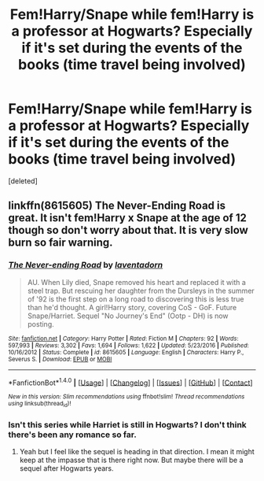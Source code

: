 #+TITLE: Fem!Harry/Snape while fem!Harry is a professor at Hogwarts? Especially if it's set during the events of the books (time travel being involved)

* Fem!Harry/Snape while fem!Harry is a professor at Hogwarts? Especially if it's set during the events of the books (time travel being involved)
:PROPERTIES:
:Score: 0
:DateUnix: 1506365236.0
:DateShort: 2017-Sep-25
:END:
[deleted]


** linkffn(8615605) The Never-Ending Road is great. It isn't fem!Harry x Snape at the age of 12 though so don't worry about that. It is very slow burn so fair warning.
:PROPERTIES:
:Author: TimeTurner394
:Score: 1
:DateUnix: 1506378224.0
:DateShort: 2017-Sep-26
:END:

*** [[http://www.fanfiction.net/s/8615605/1/][*/The Never-ending Road/*]] by [[https://www.fanfiction.net/u/3117309/laventadorn][/laventadorn/]]

#+begin_quote
  AU. When Lily died, Snape removed his heart and replaced it with a steel trap. But rescuing her daughter from the Dursleys in the summer of '92 is the first step on a long road to discovering this is less true than he'd thought. A girl!Harry story, covering CoS - GoF. Future Snape/Harriet. Sequel "No Journey's End" (Ootp - DH) is now posting.
#+end_quote

^{/Site/: [[http://www.fanfiction.net/][fanfiction.net]] *|* /Category/: Harry Potter *|* /Rated/: Fiction M *|* /Chapters/: 92 *|* /Words/: 597,993 *|* /Reviews/: 3,302 *|* /Favs/: 1,694 *|* /Follows/: 1,622 *|* /Updated/: 5/23/2016 *|* /Published/: 10/16/2012 *|* /Status/: Complete *|* /id/: 8615605 *|* /Language/: English *|* /Characters/: Harry P., Severus S. *|* /Download/: [[http://www.ff2ebook.com/old/ffn-bot/index.php?id=8615605&source=ff&filetype=epub][EPUB]] or [[http://www.ff2ebook.com/old/ffn-bot/index.php?id=8615605&source=ff&filetype=mobi][MOBI]]}

--------------

*FanfictionBot*^{1.4.0} *|* [[[https://github.com/tusing/reddit-ffn-bot/wiki/Usage][Usage]]] | [[[https://github.com/tusing/reddit-ffn-bot/wiki/Changelog][Changelog]]] | [[[https://github.com/tusing/reddit-ffn-bot/issues/][Issues]]] | [[[https://github.com/tusing/reddit-ffn-bot/][GitHub]]] | [[[https://www.reddit.com/message/compose?to=tusing][Contact]]]

^{/New in this version: Slim recommendations using/ ffnbot!slim! /Thread recommendations using/ linksub(thread_id)!}
:PROPERTIES:
:Author: FanfictionBot
:Score: 1
:DateUnix: 1506378240.0
:DateShort: 2017-Sep-26
:END:


*** Isn't this series while Harriet is still in Hogwarts? I don't think there's been any romance so far.
:PROPERTIES:
:Author: AutumnSouls
:Score: 1
:DateUnix: 1506378994.0
:DateShort: 2017-Sep-26
:END:

**** Yeah but I feel like the sequel is heading in that direction. I mean it might keep at the impasse that is there right now. But maybe there will be a sequel after Hogwarts years.
:PROPERTIES:
:Author: TimeTurner394
:Score: 1
:DateUnix: 1506384656.0
:DateShort: 2017-Sep-26
:END:
